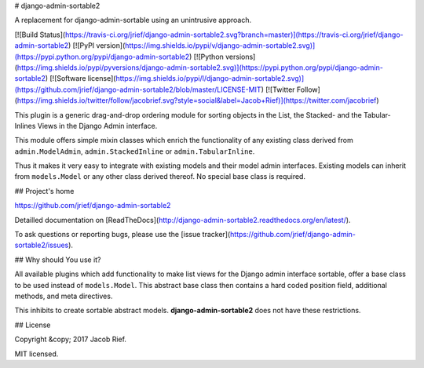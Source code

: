# django-admin-sortable2

A replacement for django-admin-sortable using an unintrusive approach.

[![Build Status](https://travis-ci.org/jrief/django-admin-sortable2.svg?branch=master)](https://travis-ci.org/jrief/django-admin-sortable2)
[![PyPI version](https://img.shields.io/pypi/v/django-admin-sortable2.svg)](https://pypi.python.org/pypi/django-admin-sortable2)
[![Python versions](https://img.shields.io/pypi/pyversions/django-admin-sortable2.svg)](https://pypi.python.org/pypi/django-admin-sortable2)
[![Software license](https://img.shields.io/pypi/l/django-admin-sortable2.svg)](https://github.com/jrief/django-admin-sortable2/blob/master/LICENSE-MIT)
[![Twitter Follow](https://img.shields.io/twitter/follow/jacobrief.svg?style=social&label=Jacob+Rief)](https://twitter.com/jacobrief)

This plugin is a generic drag-and-drop ordering module for sorting objects in the List, the Stacked-
and the Tabular-Inlines Views in the Django Admin interface.

This module offers simple mixin classes which enrich the functionality of any existing class derived
from ``admin.ModelAdmin``, ``admin.StackedInline`` or ``admin.TabularInline``.

Thus it makes it very easy to integrate with existing models and their model admin interfaces.
Existing models can inherit from ``models.Model`` or any other class derived thereof. No special
base class is required.


## Project's home

https://github.com/jrief/django-admin-sortable2

Detailled documentation on [ReadTheDocs](http://django-admin-sortable2.readthedocs.org/en/latest/).

To ask questions or reporting bugs, please use the [issue tracker](https://github.com/jrief/django-admin-sortable2/issues).


## Why should You use it?

All available plugins which add functionality to make list views for the Django admin interface
sortable, offer a base class to be used instead of ``models.Model``. This abstract base class then
contains a hard coded position field, additional methods, and meta directives.

This inhibits to create sortable abstract models. **django-admin-sortable2** does not have these
restrictions.


## License

Copyright &copy; 2017 Jacob Rief.

MIT licensed.


